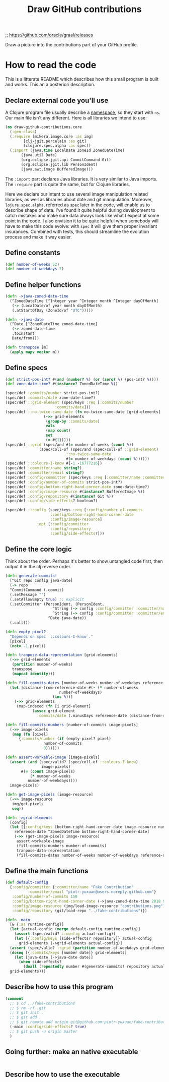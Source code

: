 #+TITLE:Draw GitHub contributions

;; https://github.com/oracle/graal/releases

Draw a picture into the contributions part of your GitHub profile.

* How to read the code

This is a litterate README which describes how this small program is
built and works. This an a posteriori description.

** Declare external code you'll use

A Clojure program file usually describe a _namespace_, so they start
with =ns=. Our main file isn't any different. Here is all libraries we
intend to use:

#+BEGIN_SRC clojure :tangle src/draw_github_contributions/core.clj
  (ns draw-github-contributions.core
    (:gen-class)
    (:require [mikera.image.core :as img]
	      [clj-jgit.porcelain :as git]
	      [clojure.spec.alpha :as spec])
    (:import (java.time LocalDate ZoneId ZonedDateTime)
	     (java.util Date)
	     (org.eclipse.jgit.api CommitCommand Git)
	     (org.eclipse.jgit.lib PersonIdent)
	     (java.awt.image BufferedImage)))
#+END_SRC

The =:import= part declares Java libraries. It is very similar to Java
imports. The =:require= part is quite the same, but for Clojure
libraries.

Here we declare our intent to use several image manipulation related
libraries, as well as libraries about date and git
manipulation. Moreover, =lojure.spec.alpha=, referred as =spec= later
in the code, will enable us to describe shape of data. I've found it
quite helpful during development to catch mistakes and make sure data
always look like what I expect at some point in the code. I also
envision it to be quite helpful when somebody will have to make this
code evolve: with =spec= it will give them proper invariant
insurances. Combined with tests, this should streamline the evolution
process and make it way easier.

** Define constants

#+BEGIN_SRC clojure :tangle src/draw_github_contributions/core.clj
  (def number-of-weeks 52)
  (def number-of-weekdays 7)
#+END_SRC

** Define helper functions

#+BEGIN_SRC clojure :tangle src/draw_github_contributions/core.clj
  (defn ->java-zoned-date-time
    (^ZonedDateTime [^Integer year ^Integer month ^Integer dayOfMonth]
     (-> (LocalDate/of year month dayOfMonth)
	 (.atStartOfDay (ZoneId/of "UTC")))))

  (defn ->java-date
    (^Date [^ZonedDateTime zoned-date-time]
     (-> zoned-date-time
	 .toInstant
	 Date/from)))

  (defn transpose [m]
    (apply mapv vector m))
#+END_SRC

** Define specs

#+BEGIN_SRC clojure :tangle src/draw_github_contributions/core.clj
  (def strict-pos-int? #(and (number? %) (or (zero? %) (pos-int? %))))
  (def zone-date-time? #(instance? ZonedDateTime %))

  (spec/def :commits/number strict-pos-int?)
  (spec/def :commits/date zone-date-time?)
  (spec/def ::grid-element (spec/keys :req [:commits/number
					    :commits/date]))
  (spec/def ::no-twice-same-date (fn no-twice-same-date [grid-elements]
				   (->> grid-elements
					(group-by :commits/date)
					vals
					(map count)
					set
					(= #{1}))))
  (spec/def ::grid (spec/and #(= number-of-weeks (count %))
			     (spec/coll-of (spec/and (spec/coll-of ::grid-element)
						     ::no-twice-same-date
						     #(= number-of-weekdays (count %))))))
  (spec/def ::colours-I-know #{-1 -16777216})
  (spec/def :committer/name string?)
  (spec/def :committer/email string?)
  (spec/def :config/committer (spec/keys :req [:committer/name :committer/email]))
  (spec/def :config/number-of-commits strict-pos-int?)
  (spec/def :config/bottom-right-hand-corner-date zone-date-time?)
  (spec/def :config/image-resource #(instance? BufferedImage %))
  (spec/def :config/repository #(instance? Git %))
  (spec/def :config/side-effects? boolean?)

  (spec/def ::config (spec/keys :req [:config/number-of-commits
				      :config/bottom-right-hand-corner-date
				      :config/image-resource]
				:opt [:config/committer
				      :config/repository
				      :config/side-effects?]))
#+END_SRC

** Define the core logic

Think about the order. Perhaps it's better to show untangled code
first, then output it in the clj reverse order.

#+BEGIN_SRC clojure :tangle src/draw_github_contributions/core.clj
  (defn generate-commits!
    [^Git repo config java-date]
    (-> repo
	^CommitCommand (.commit)
	(.setMessage "")
	(.setAllowEmpty true) ;; explicit
	(.setCommitter (PersonIdent. (PersonIdent.
				       ^String (-> config :config/committer :committer/name)
				       ^String (-> config :config/committer :committer/email))
				     ^Date java-date))
	(.call)))

  (defn empty-pixel?
    "Depends on spec `::colours-I-know`."
    [pixel]
    (not= -1 pixel))

  (defn tranpose-data-representation [grid-elements]
    (->> grid-elements
	 (partition number-of-weeks)
	 transpose
	 (mapcat identity)))

  (defn fill-commits-dates [number-of-weeks number-of-weekdays reference-date grid-elements]
    (let [distance-from-reference-date #(- (* number-of-weeks
					      number-of-weekdays)
					   (inc %))]
      (->> grid-elements
	   (map-indexed (fn [i grid-element]
			  (assoc grid-element
			    :commits/date (.minusDays reference-date (distance-from-reference-date i))))))))

  (defn fill-commits-numbers [number-of-commits image-pixels]
    (->> image-pixels
	 (map (fn [pixel]
		{:commits/number (if (empty-pixel? pixel)
				   number-of-commits
				   0)}))))

  (defn assert-workable-image [image-pixels]
    (assert (and (spec/valid? (spec/coll-of ::colours-I-know)
			      image-pixels)
		 #(= (count image-pixels)
		     (* number-of-weeks
			number-of-weekdays))))
    image-pixels)

  (defn get-image-pixels [image-resource]
    (->> image-resource
	 img/get-pixels
	 seq))

  (defn ->grid-elements
    [config]
    (let [{:config/keys [bottom-right-hand-corner-date image-resource number-of-commits]} config
	  reference-date ^ZonedDateTime bottom-right-hand-corner-date]
      (->> (get-image-pixels image-resource)
	   assert-workable-image
	   (fill-commits-numbers number-of-commits)
	   tranpose-data-representation
	   (fill-commits-dates number-of-weeks number-of-weekdays reference-date))))
#+END_SRC

** Define the main functions

#+BEGIN_SRC clojure :tangle src/draw_github_contributions/core.clj
  (def default-config
    {:config/committer {:committer/name "Fake Contribution"
			:committer/email "piotr-yuxuan@users.noreply.github.com"}
     :config/number-of-commits 150
     :config/bottom-right-hand-corner-date (->java-zoned-date-time 2018 9 22)
     :config/image-resource (img/load-image-resource "contributions.png")
     :config/repository (git/load-repo "../fake-contributions")})

  (defn -main
    [& {:as runtime-config}]
    (let [actual-config (merge default-config runtime-config)]
      (assert (spec/valid? ::config actual-config))
      (let [{:config/keys [side-effects? repository]} actual-config
	    grid-elements (->grid-elements actual-config)]
	(assert (spec/valid? ::grid (partition number-of-weekdays grid-elements)))
	(doseq [{:commits/keys [number date]} grid-elements]
	  (let [java-date (->java-date date)]
	    (when side-effects?
	      (doall (repeatedly number #(generate-commits! repository actual-config java-date))))))
	grid-elements)))
#+END_SRC

** Describe how to use this program

#+BEGIN_SRC clojure :tangle src/draw_github_contributions/core.clj
  (comment
    ;; $ cd ../fake-contributions
    ;; $ rm -rf .git
    ;; $ git init .
    ;; $ git add .
    ;; $ git remote add origin git@github.com:piotr-yuxuan/fake-contributions.git
    (-main :config/side-effects? true)
    ;; $ git push -u origin master
    )
#+END_SRC

** Going further: make an native executable

#+BEGIN_SRC clojure
#+END_SRC

** Describe how to use the executable

#+BEGIN_SRC clojure
#+END_SRC
